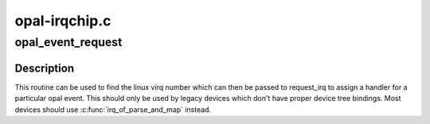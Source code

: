 .. -*- coding: utf-8; mode: rst -*-

==============
opal-irqchip.c
==============


.. _`opal_event_request`:

opal_event_request
==================

.. c:function:: int opal_event_request (unsigned int opal_event_nr)

    Request an event

    :param unsigned int opal_event_nr:
        the opal event number to request



.. _`opal_event_request.description`:

Description
-----------

This routine can be used to find the linux virq number which can
then be passed to request_irq to assign a handler for a particular
opal event. This should only be used by legacy devices which don't
have proper device tree bindings. Most devices should use
:c:func:`irq_of_parse_and_map` instead.

